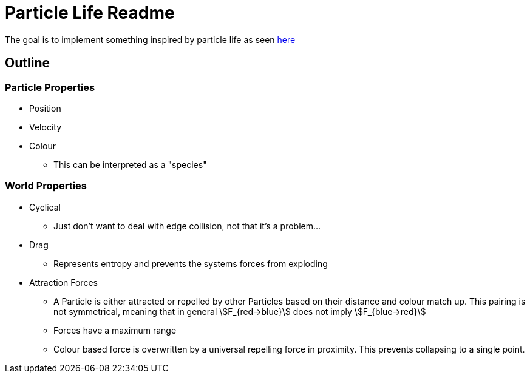 = Particle Life Readme

The goal is to implement something inspired by particle life as seen https://www.ventrella.com/Clusters/[here]

== Outline
=== Particle Properties

* Position
* Velocity
* Colour
** This can be interpreted as a "species"

=== World Properties

* Cyclical
** Just don't want to deal with edge collision, not that it's a problem...
* Drag
** Represents entropy and prevents the systems forces from exploding
* Attraction Forces
** A Particle is either attracted or repelled by other Particles based on their distance and colour match up. This pairing is not symmetrical, meaning that in general stem:[F_{red->blue}] does not imply stem:[F_{blue->red}]
** Forces have a maximum range
** Colour based force is overwritten by a universal repelling force in proximity. This prevents collapsing to a single point.
